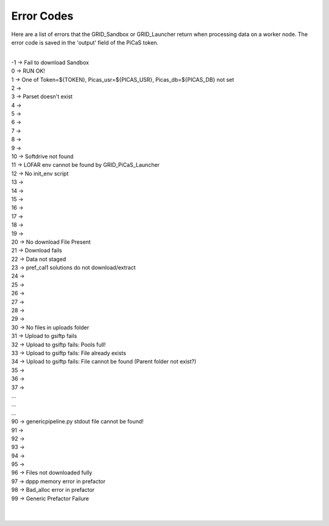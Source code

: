 Error Codes
=================
Here are a list of errors that the GRID_Sandbox or GRID_Launcher return when processing data on a worker node. The error code is saved in the 'output' field of the PiCaS token.

| 
| -1 -> Fail to download Sandbox 
| 0  -> RUN OK!
| 1  -> One of Token=${TOKEN}, Picas_usr=${PICAS_USR}, Picas_db=${PICAS_DB} not set
| 2  ->
| 3  -> Parset doesn't exist
| 4  ->
| 5  ->
| 6  ->
| 7  ->
| 8  ->
| 9  ->
| 10 -> Softdrive not found
| 11 -> LOFAR env cannot be found by GRID_PiCaS_Launcher
| 12 -> No init_env script
| 13 -> 
| 14 ->
| 15 ->
| 16 ->
| 17 ->
| 18 ->
| 19 ->
| 20 -> No download File Present
| 21 -> Download fails
| 22 -> Data not staged
| 23 -> pref_cal1 solutions do not download/extract
| 24 ->
| 25 ->
| 26 ->
| 27 ->
| 28 ->
| 29 ->
| 30 -> No files in uploads folder
| 31 -> Upload to gsiftp fails
| 32 -> Upload to gsiftp fails: Pools full!
| 33 -> Upload to gsiftp fails: File already exists
| 34 -> Upload to gsiftp fails: File cannot be found (Parent folder not exist?)
| 35 ->
| 36 ->
| 37 ->
| ...
| ...
| ...
| 90 -> genericpipeline.py stdout file cannot be found!
| 91 ->
| 92 ->
| 93 ->
| 94 ->
| 95 ->
| 96 -> Files not downloaded fully
| 97 -> dppp memory error in prefactor
| 98 -> Bad_alloc error in prefactor
| 99 -> Generic Prefactor Failure
| 
| 
